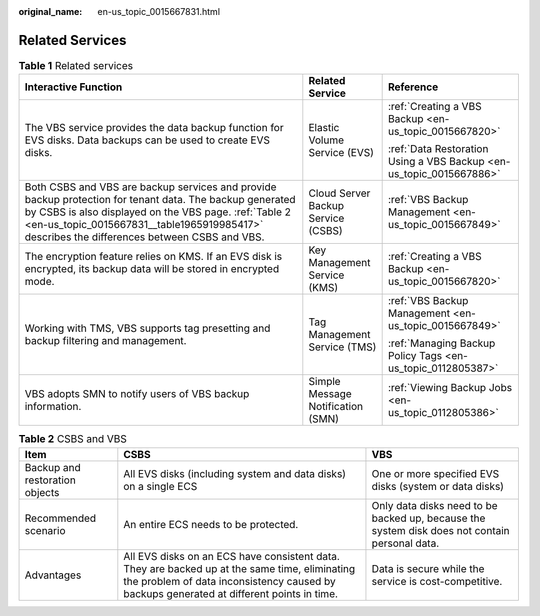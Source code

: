 :original_name: en-us_topic_0015667831.html

.. _en-us_topic_0015667831:

Related Services
================

.. table:: **Table 1** Related services

   +------------------------------------------------------------------------------------------------------------------------------------------------------------------------------------------------------------------------------------------------------------------+------------------------------------+---------------------------------------------------------------------+
   | Interactive Function                                                                                                                                                                                                                                             | Related Service                    | Reference                                                           |
   +==================================================================================================================================================================================================================================================================+====================================+=====================================================================+
   | The VBS service provides the data backup function for EVS disks. Data backups can be used to create EVS disks.                                                                                                                                                   | Elastic Volume Service (EVS)       | :ref:`Creating a VBS Backup <en-us_topic_0015667820>`               |
   |                                                                                                                                                                                                                                                                  |                                    |                                                                     |
   |                                                                                                                                                                                                                                                                  |                                    | :ref:`Data Restoration Using a VBS Backup <en-us_topic_0015667886>` |
   +------------------------------------------------------------------------------------------------------------------------------------------------------------------------------------------------------------------------------------------------------------------+------------------------------------+---------------------------------------------------------------------+
   | Both CSBS and VBS are backup services and provide backup protection for tenant data. The backup generated by CSBS is also displayed on the VBS page. :ref:`Table 2 <en-us_topic_0015667831__table1965919985417>` describes the differences between CSBS and VBS. | Cloud Server Backup Service (CSBS) | :ref:`VBS Backup Management <en-us_topic_0015667849>`               |
   +------------------------------------------------------------------------------------------------------------------------------------------------------------------------------------------------------------------------------------------------------------------+------------------------------------+---------------------------------------------------------------------+
   | The encryption feature relies on KMS. If an EVS disk is encrypted, its backup data will be stored in encrypted mode.                                                                                                                                             | Key Management Service (KMS)       | :ref:`Creating a VBS Backup <en-us_topic_0015667820>`               |
   +------------------------------------------------------------------------------------------------------------------------------------------------------------------------------------------------------------------------------------------------------------------+------------------------------------+---------------------------------------------------------------------+
   | Working with TMS, VBS supports tag presetting and backup filtering and management.                                                                                                                                                                               | Tag Management Service (TMS)       | :ref:`VBS Backup Management <en-us_topic_0015667849>`               |
   |                                                                                                                                                                                                                                                                  |                                    |                                                                     |
   |                                                                                                                                                                                                                                                                  |                                    | :ref:`Managing Backup Policy Tags <en-us_topic_0112805387>`         |
   +------------------------------------------------------------------------------------------------------------------------------------------------------------------------------------------------------------------------------------------------------------------+------------------------------------+---------------------------------------------------------------------+
   | VBS adopts SMN to notify users of VBS backup information.                                                                                                                                                                                                        | Simple Message Notification (SMN)  | :ref:`Viewing Backup Jobs <en-us_topic_0112805386>`                 |
   +------------------------------------------------------------------------------------------------------------------------------------------------------------------------------------------------------------------------------------------------------------------+------------------------------------+---------------------------------------------------------------------+

.. _en-us_topic_0015667831__table1965919985417:

.. table:: **Table 2** CSBS and VBS

   +--------------------------------+-------------------------------------------------------------------------------------------------------------------------------------------------------------------------------------------+-----------------------------------------------------------------------------------------------+
   | Item                           | CSBS                                                                                                                                                                                      | VBS                                                                                           |
   +================================+===========================================================================================================================================================================================+===============================================================================================+
   | Backup and restoration objects | All EVS disks (including system and data disks) on a single ECS                                                                                                                           | One or more specified EVS disks (system or data disks)                                        |
   +--------------------------------+-------------------------------------------------------------------------------------------------------------------------------------------------------------------------------------------+-----------------------------------------------------------------------------------------------+
   | Recommended scenario           | An entire ECS needs to be protected.                                                                                                                                                      | Only data disks need to be backed up, because the system disk does not contain personal data. |
   +--------------------------------+-------------------------------------------------------------------------------------------------------------------------------------------------------------------------------------------+-----------------------------------------------------------------------------------------------+
   | Advantages                     | All EVS disks on an ECS have consistent data. They are backed up at the same time, eliminating the problem of data inconsistency caused by backups generated at different points in time. | Data is secure while the service is cost-competitive.                                         |
   +--------------------------------+-------------------------------------------------------------------------------------------------------------------------------------------------------------------------------------------+-----------------------------------------------------------------------------------------------+
